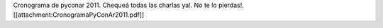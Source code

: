 Cronograma de pyconar 2011. Chequeá todas las charlas ya!. No te lo pierdas!. [[attachment:CronogramaPyConAr2011.pdf]]

